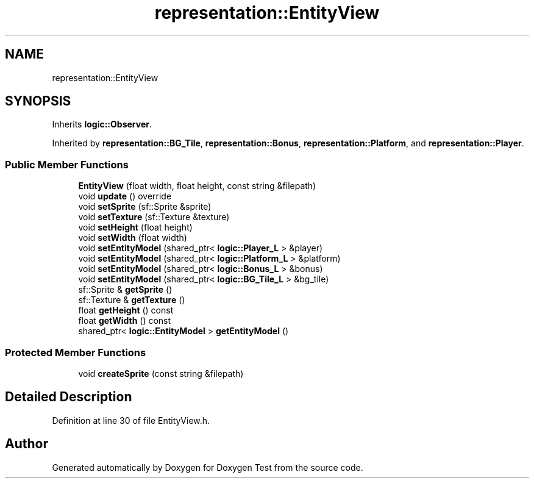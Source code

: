 .TH "representation::EntityView" 3 "Wed Dec 22 2021" "Doxygen Test" \" -*- nroff -*-
.ad l
.nh
.SH NAME
representation::EntityView
.SH SYNOPSIS
.br
.PP
.PP
Inherits \fBlogic::Observer\fP\&.
.PP
Inherited by \fBrepresentation::BG_Tile\fP, \fBrepresentation::Bonus\fP, \fBrepresentation::Platform\fP, and \fBrepresentation::Player\fP\&.
.SS "Public Member Functions"

.in +1c
.ti -1c
.RI "\fBEntityView\fP (float width, float height, const string &filepath)"
.br
.ti -1c
.RI "void \fBupdate\fP () override"
.br
.ti -1c
.RI "void \fBsetSprite\fP (sf::Sprite &sprite)"
.br
.ti -1c
.RI "void \fBsetTexture\fP (sf::Texture &texture)"
.br
.ti -1c
.RI "void \fBsetHeight\fP (float height)"
.br
.ti -1c
.RI "void \fBsetWidth\fP (float width)"
.br
.ti -1c
.RI "void \fBsetEntityModel\fP (shared_ptr< \fBlogic::Player_L\fP > &player)"
.br
.ti -1c
.RI "void \fBsetEntityModel\fP (shared_ptr< \fBlogic::Platform_L\fP > &platform)"
.br
.ti -1c
.RI "void \fBsetEntityModel\fP (shared_ptr< \fBlogic::Bonus_L\fP > &bonus)"
.br
.ti -1c
.RI "void \fBsetEntityModel\fP (shared_ptr< \fBlogic::BG_Tile_L\fP > &bg_tile)"
.br
.ti -1c
.RI "sf::Sprite & \fBgetSprite\fP ()"
.br
.ti -1c
.RI "sf::Texture & \fBgetTexture\fP ()"
.br
.ti -1c
.RI "float \fBgetHeight\fP () const"
.br
.ti -1c
.RI "float \fBgetWidth\fP () const"
.br
.ti -1c
.RI "shared_ptr< \fBlogic::EntityModel\fP > \fBgetEntityModel\fP ()"
.br
.in -1c
.SS "Protected Member Functions"

.in +1c
.ti -1c
.RI "void \fBcreateSprite\fP (const string &filepath)"
.br
.in -1c
.SH "Detailed Description"
.PP 
Definition at line 30 of file EntityView\&.h\&.

.SH "Author"
.PP 
Generated automatically by Doxygen for Doxygen Test from the source code\&.
